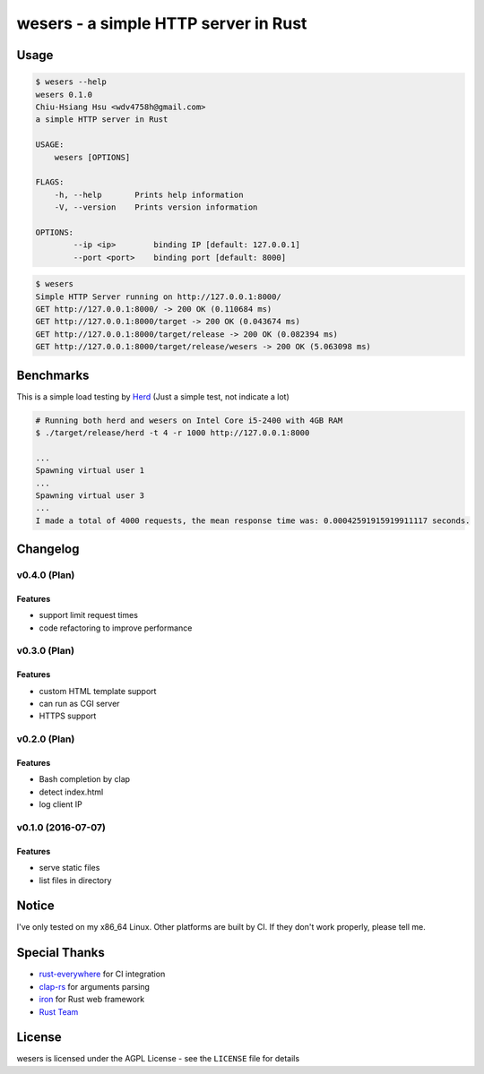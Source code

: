 ========================================
wesers - a simple HTTP server in Rust
========================================

Usage
========================================

.. code-block:: sh

    $ wesers --help
    wesers 0.1.0
    Chiu-Hsiang Hsu <wdv4758h@gmail.com>
    a simple HTTP server in Rust

    USAGE:
        wesers [OPTIONS]

    FLAGS:
        -h, --help       Prints help information
        -V, --version    Prints version information

    OPTIONS:
            --ip <ip>        binding IP [default: 127.0.0.1]
            --port <port>    binding port [default: 8000]


.. code-block:: sh

    $ wesers
    Simple HTTP Server running on http://127.0.0.1:8000/
    GET http://127.0.0.1:8000/ -> 200 OK (0.110684 ms)
    GET http://127.0.0.1:8000/target -> 200 OK (0.043674 ms)
    GET http://127.0.0.1:8000/target/release -> 200 OK (0.082394 ms)
    GET http://127.0.0.1:8000/target/release/wesers -> 200 OK (5.063098 ms)


Benchmarks
========================================

This is a simple load testing by `Herd <https://github.com/imjacobclark/Herd>`_
(Just a simple test, not indicate a lot)

.. code-block:: sh

    # Running both herd and wesers on Intel Core i5-2400 with 4GB RAM
    $ ./target/release/herd -t 4 -r 1000 http://127.0.0.1:8000

    ...
    Spawning virtual user 1
    ...
    Spawning virtual user 3
    ...
    I made a total of 4000 requests, the mean response time was: 0.00042591915919911117 seconds.



Changelog
========================================

v0.4.0 (Plan)
------------------------------

Features
++++++++++++++++++++

* support limit request times
* code refactoring to improve performance


v0.3.0 (Plan)
------------------------------

Features
++++++++++++++++++++

* custom HTML template support
* can run as CGI server
* HTTPS support


v0.2.0 (Plan)
------------------------------

Features
++++++++++++++++++++

* Bash completion by clap
* detect index.html
* log client IP


v0.1.0 (2016-07-07)
------------------------------

Features
++++++++++++++++++++

* serve static files
* list files in directory



Notice
========================================

I've only tested on my x86_64 Linux.
Other platforms are built by CI.
If they don't work properly, please tell me.



Special Thanks
========================================

* `rust-everywhere <https://github.com/japaric/rust-everywhere/>`_ for CI integration
* `clap-rs <https://github.com/kbknapp/clap-rs>`_ for arguments parsing
* `iron <https://github.com/iron/iron>`_ for Rust web framework
* `Rust Team <https://www.rust-lang.org/team.html>`_



License
========================================

wesers is licensed under the AGPL License - see the ``LICENSE`` file for details
